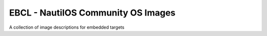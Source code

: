 EBCL - NautilOS Community OS Images
===================================

A collection of image descriptions for embedded targets
